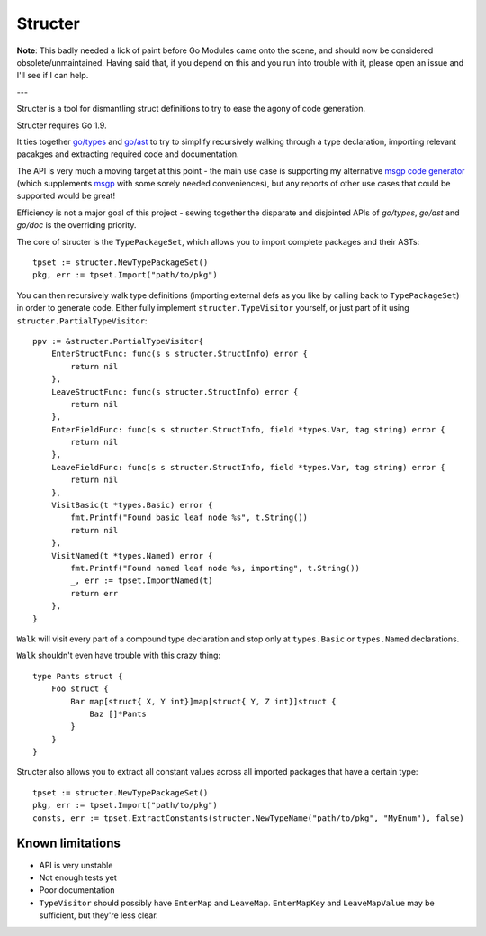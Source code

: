 Structer
========

**Note**: This badly needed a lick of paint before Go Modules came onto the scene,
and should now be considered obsolete/unmaintained. Having said that, if you depend
on this and you run into trouble with it, please open an issue and I'll see if I
can help.

---

Structer is a tool for dismantling struct definitions to try to ease the agony
of code generation.

Structer requires Go 1.9.

It ties together `go/types <https://godoc.org/go/types>`_ and `go/ast
<https://godoc.org/go/ast>`_ to try to simplify recursively walking through a
type declaration, importing relevant pacakges and extracting required code and
documentation.

The API is very much a moving target at this point - the main use case is
supporting my alternative `msgp code generator
<https://github.com/shabbyrobe/msgpgen>`_ (which supplements `msgp
<https://github.com/tinylib/msgp>`_ with some sorely needed conveniences), but
any reports of other use cases that could be supported would be great!

Efficiency is not a major goal of this project - sewing together the disparate
and disjointed APIs of `go/types`, `go/ast` and `go/doc` is the overriding
priority.

The core of structer is the ``TypePackageSet``, which allows you to import
complete packages and their ASTs::

    tpset := structer.NewTypePackageSet()
    pkg, err := tpset.Import("path/to/pkg")

You can then recursively walk type definitions (importing external defs as you
like by calling back to ``TypePackageSet``) in order to generate code. Either
fully implement ``structer.TypeVisitor`` yourself, or just part of it using
``structer.PartialTypeVisitor``::

    ppv := &structer.PartialTypeVisitor{
        EnterStructFunc: func(s s structer.StructInfo) error {
            return nil
        },
        LeaveStructFunc: func(s structer.StructInfo) error {
            return nil
        },
        EnterFieldFunc: func(s s structer.StructInfo, field *types.Var, tag string) error {
            return nil
        },
        LeaveFieldFunc: func(s s structer.StructInfo, field *types.Var, tag string) error {
            return nil
        },
        VisitBasic(t *types.Basic) error {
            fmt.Printf("Found basic leaf node %s", t.String())
            return nil
        },
        VisitNamed(t *types.Named) error {
            fmt.Printf("Found named leaf node %s, importing", t.String())
            _, err := tpset.ImportNamed(t)
            return err
        },
    }

``Walk`` will visit every part of a compound type declaration and stop only at
``types.Basic`` or ``types.Named`` declarations.

``Walk`` shouldn't even have trouble with this crazy thing::

    type Pants struct {
        Foo struct {
            Bar map[struct{ X, Y int}]map[struct{ Y, Z int}]struct {
                Baz []*Pants
            }
        }
    }
    

Structer also allows you to extract all constant values across all imported
packages that have a certain type::

    tpset := structer.NewTypePackageSet()
    pkg, err := tpset.Import("path/to/pkg")
    consts, err := tpset.ExtractConstants(structer.NewTypeName("path/to/pkg", "MyEnum"), false)


Known limitations
-----------------

- API is very unstable
- Not enough tests yet
- Poor documentation
- ``TypeVisitor`` should possibly have  ``EnterMap`` and ``LeaveMap``.
  ``EnterMapKey`` and ``LeaveMapValue`` may be sufficient, but they're less clear.

